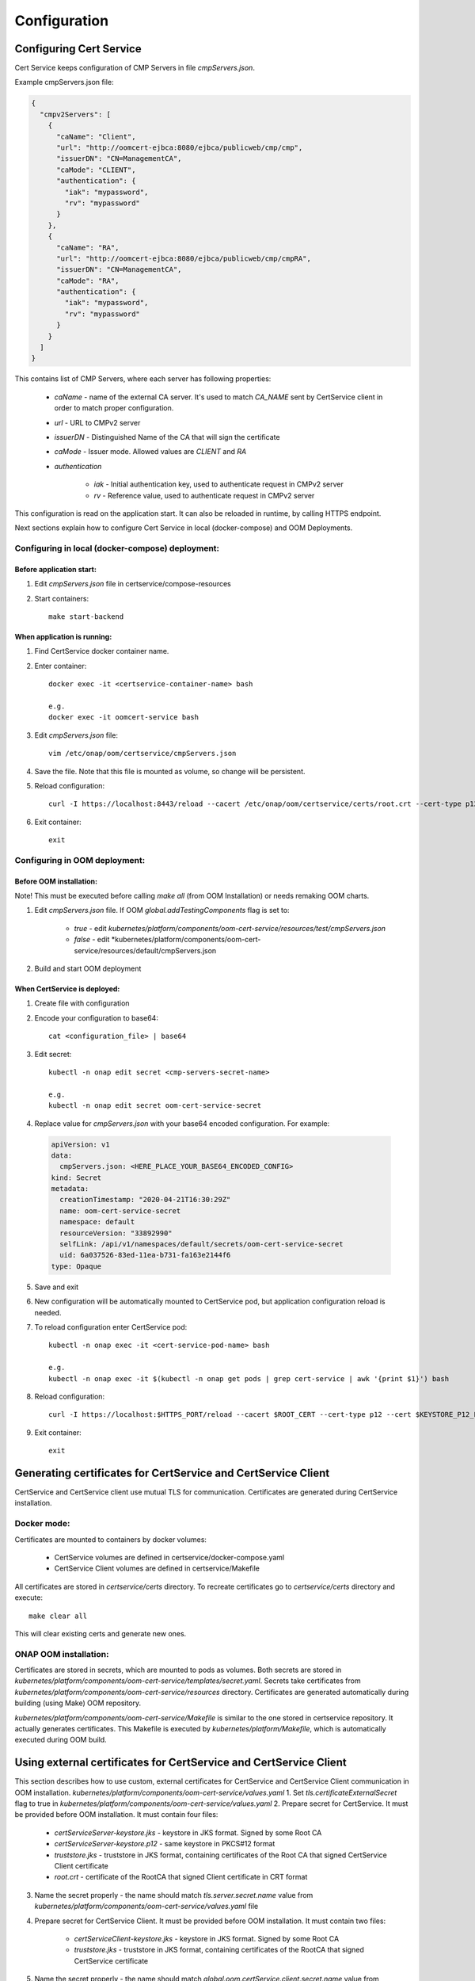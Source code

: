 .. This work is licensed under a Creative Commons Attribution 4.0 International License.
.. http://creativecommons.org/licenses/by/4.0
.. Copyright 2020 NOKIA

Configuration
==============


Configuring Cert Service
------------------------
Cert Service keeps configuration of  CMP Servers in file *cmpServers.json*.

Example cmpServers.json file:

.. code-block:: json

    {
      "cmpv2Servers": [
        {
          "caName": "Client",
          "url": "http://oomcert-ejbca:8080/ejbca/publicweb/cmp/cmp",
          "issuerDN": "CN=ManagementCA",
          "caMode": "CLIENT",
          "authentication": {
            "iak": "mypassword",
            "rv": "mypassword"
          }
        },
        {
          "caName": "RA",
          "url": "http://oomcert-ejbca:8080/ejbca/publicweb/cmp/cmpRA",
          "issuerDN": "CN=ManagementCA",
          "caMode": "RA",
          "authentication": {
            "iak": "mypassword",
            "rv": "mypassword"
          }
        }
      ]
    }

This contains list of CMP Servers, where each server has following properties:

    - *caName* - name of the external CA server. It's used to match *CA_NAME* sent by CertService client in order to match proper configuration.
    - *url* - URL to CMPv2 server
    - *issuerDN* - Distinguished Name of the CA that will sign the certificate
    - *caMode* - Issuer mode. Allowed values are *CLIENT* and *RA*
    - *authentication*

        - *iak* - Initial authentication key, used to authenticate request in CMPv2 server
        - *rv* - Reference value, used to authenticate request in CMPv2 server



This configuration is read on the application start. It can also be reloaded in runtime, by calling HTTPS endpoint.

Next sections explain how to configure Cert Service in local (docker-compose) and OOM Deployments.


Configuring in local (docker-compose) deployment:
^^^^^^^^^^^^^^^^^^^^^^^^^^^^^^^^^^^^^^^^^^^^^^^^^

Before application start:
"""""""""""""""""""""""""

1. Edit *cmpServers.json* file in certservice/compose-resources
2. Start containers::

    make start-backend

When application is running:
""""""""""""""""""""""""""""

1. Find CertService docker container name.
2. Enter container::

    docker exec -it <certservice-container-name> bash

    e.g.
    docker exec -it oomcert-service bash

3. Edit *cmpServers.json* file::

    vim /etc/onap/oom/certservice/cmpServers.json

4. Save the file. Note that this file is mounted as volume, so change will be persistent.
5. Reload configuration::

    curl -I https://localhost:8443/reload --cacert /etc/onap/oom/certservice/certs/root.crt --cert-type p12 --cert /etc/onap/oom/certservice/certs/certServiceServer-keystore.p12 --pass $KEYSTORE_PASSWORD

6. Exit container::

    exit


Configuring in OOM deployment:
^^^^^^^^^^^^^^^^^^^^^^^^^^^^^^

Before OOM installation:
""""""""""""""""""""""""

Note! This must be executed before calling *make all* (from OOM Installation) or needs remaking OOM charts.


1. Edit *cmpServers.json* file. If OOM *global.addTestingComponents* flag is set to:

    - *true* - edit *kubernetes/platform/components/oom-cert-service/resources/test/cmpServers.json*
    - *false* - edit *kubernetes/platform/components/oom-cert-service/resources/default/cmpServers.json

2. Build and start OOM deployment

When CertService is deployed:
"""""""""""""""""""""""""""""

1. Create file with configuration

2. Encode your configuration to base64::

    cat <configuration_file> | base64

3. Edit secret::

    kubectl -n onap edit secret <cmp-servers-secret-name>

    e.g.
    kubectl -n onap edit secret oom-cert-service-secret

4. Replace value for *cmpServers.json* with your base64 encoded configuration. For example:

  .. code-block:: yaml

        apiVersion: v1
        data:
          cmpServers.json: <HERE_PLACE_YOUR_BASE64_ENCODED_CONFIG>
        kind: Secret
        metadata:
          creationTimestamp: "2020-04-21T16:30:29Z"
          name: oom-cert-service-secret
          namespace: default
          resourceVersion: "33892990"
          selfLink: /api/v1/namespaces/default/secrets/oom-cert-service-secret
          uid: 6a037526-83ed-11ea-b731-fa163e2144f6
        type: Opaque

5. Save and exit
6. New configuration will be automatically mounted to CertService pod, but application configuration reload is needed.
7. To reload configuration enter CertService pod::

    kubectl -n onap exec -it <cert-service-pod-name> bash

    e.g.
    kubectl -n onap exec -it $(kubectl -n onap get pods | grep cert-service | awk '{print $1}') bash

8. Reload configuration::

    curl -I https://localhost:$HTTPS_PORT/reload --cacert $ROOT_CERT --cert-type p12 --cert $KEYSTORE_P12_PATH --pass $KEYSTORE_PASSWORD

9. Exit container::

    exit


Generating certificates for CertService and CertService Client
--------------------------------------------------------------
CertService and CertService client use mutual TLS for communication. Certificates are generated during CertService installation.

Docker mode:
^^^^^^^^^^^^

Certificates are mounted to containers by docker volumes:

    - CertService volumes are defined in certservice/docker-compose.yaml
    - CertService Client volumes are defined in certservice/Makefile

All certificates are stored in *certservice/certs* directory. To recreate certificates go to *certservice/certs* directory and execute::

    make clear all

This will clear existing certs and generate new ones.

ONAP OOM installation:
^^^^^^^^^^^^^^^^^^^^^^

Certificates are stored in secrets, which are mounted to pods as volumes. Both secrets are stored in *kubernetes/platform/components/oom-cert-service/templates/secret.yaml*.
Secrets take certificates from *kubernetes/platform/components/oom-cert-service/resources* directory. Certificates are generated automatically during building (using Make) OOM repository.

*kubernetes/platform/components/oom-cert-service/Makefile* is similar to the one stored in certservice repository. It actually generates certificates.
This Makefile is executed by *kubernetes/platform/Makefile*, which is automatically executed during OOM build.


Using external certificates for CertService and CertService Client
------------------------------------------------------------------

This section describes how to use custom, external certificates for CertService and CertService Client communication in OOM installation.
*kubernetes/platform/components/oom-cert-service/values.yaml*
1. Set *tls.certificateExternalSecret* flag to true in *kubernetes/platform/components/oom-cert-service/values.yaml*
2. Prepare secret for CertService. It must be provided before OOM installation. It must contain four files:

    - *certServiceServer-keystore.jks*  - keystore in JKS format. Signed by some Root CA
    - *certServiceServer-keystore.p12* - same keystore in PKCS#12 format
    - *truststore.jks* - truststore in JKS format, containing certificates of the Root CA that signed CertService Client certificate
    - *root.crt* - certificate of the RootCA that signed Client certificate in CRT format

3. Name the secret properly - the name should match *tls.server.secret.name* value from *kubernetes/platform/components/oom-cert-service/values.yaml* file

4. Prepare secret for CertService Client. It must be provided before OOM installation. It must contain two files:

    - *certServiceClient-keystore.jks*  - keystore in JKS format. Signed by some Root CA
    - *truststore.jks* - truststore in JKS format, containing certificates of the RootCA that signed CertService certificate

5. Name the secret properly - the name should match *global.oom.certService.client.secret.name* value from *kubernetes/onap/values.yaml* file

6. Provide keystore and truststore passwords for CertService. It can be done in two ways:

    - by inlining them into *kubernetes/platform/components/oom-cert-service/values.yaml*:

        - override *credentials.tls.keystorePassword* value with keystore password
        - override *credentials.tls.truststorePassword* value with truststore password

    - or by providing them as secrets:

        - uncomment *credentials.tls.keystorePasswordExternalSecret* value and provide keystore password
        - uncomment *credentials.tls.truststorePasswordExternalSecret* value and provide truststore password

7. Override default keystore and truststore passwords for CertService Client in *kubernetes/onap/values.yaml* file:

    - override *global.oom.certServiceClient.envVariables.keystorePassword* value with keystore password
    - override *global.oom.certServiceClient.envVariables.truststorePassword* value with truststore password


Configuring EJBCA server for testing
------------------------------------

To instantiate an EJBCA server for testing purposes with an OOM deployment, cmpv2Enabled and cmpv2Testing have to be changed to true in oom/kubernetes/platform/values.yaml.

cmpv2Enabled has to be true to enable oom-cert-service to be instantiated and used with an external Certificate Authority to get certificates for secure communication.

If cmpv2Testing is enabled then an EJBCA test server will be instantiated in the OOM deployment as well, and will come pre-configured with a test CA to request a certificate from.

Currently the recommended mode is single-layer RA mode.


Default Values:

+---------------------+---------------------------------------------------------------------------------------------------------------------------------+
|  Name               | Value                                                                                                                           |
+=====================+=================================================================================================================================+
| Request URL         | http://ejbca:8080/ejbca/publicweb/cmp/cmpRA                                                                                 |
+---------------------+---------------------------------------------------------------------------------------------------------------------------------+
| Response Type       | PKI Response                                                                                                                    |
+---------------------+---------------------------------------------------------------------------------------------------------------------------------+
| caMode              | RA                                                                                                                              |
+---------------------+---------------------------------------------------------------------------------------------------------------------------------+
| alias               | cmpRA                                                                                                                           |
+---------------------+---------------------------------------------------------------------------------------------------------------------------------+


If you wish to configure the EJBCA server, you can find Documentation for EJBCA here: https://doc.primekey.com/ejbca/

If you want to understand how CMP works on EJBCA in more detail, you can find Details here: https://download.primekey.com/docs/EJBCA-Enterprise/6_14_0/CMP.html

